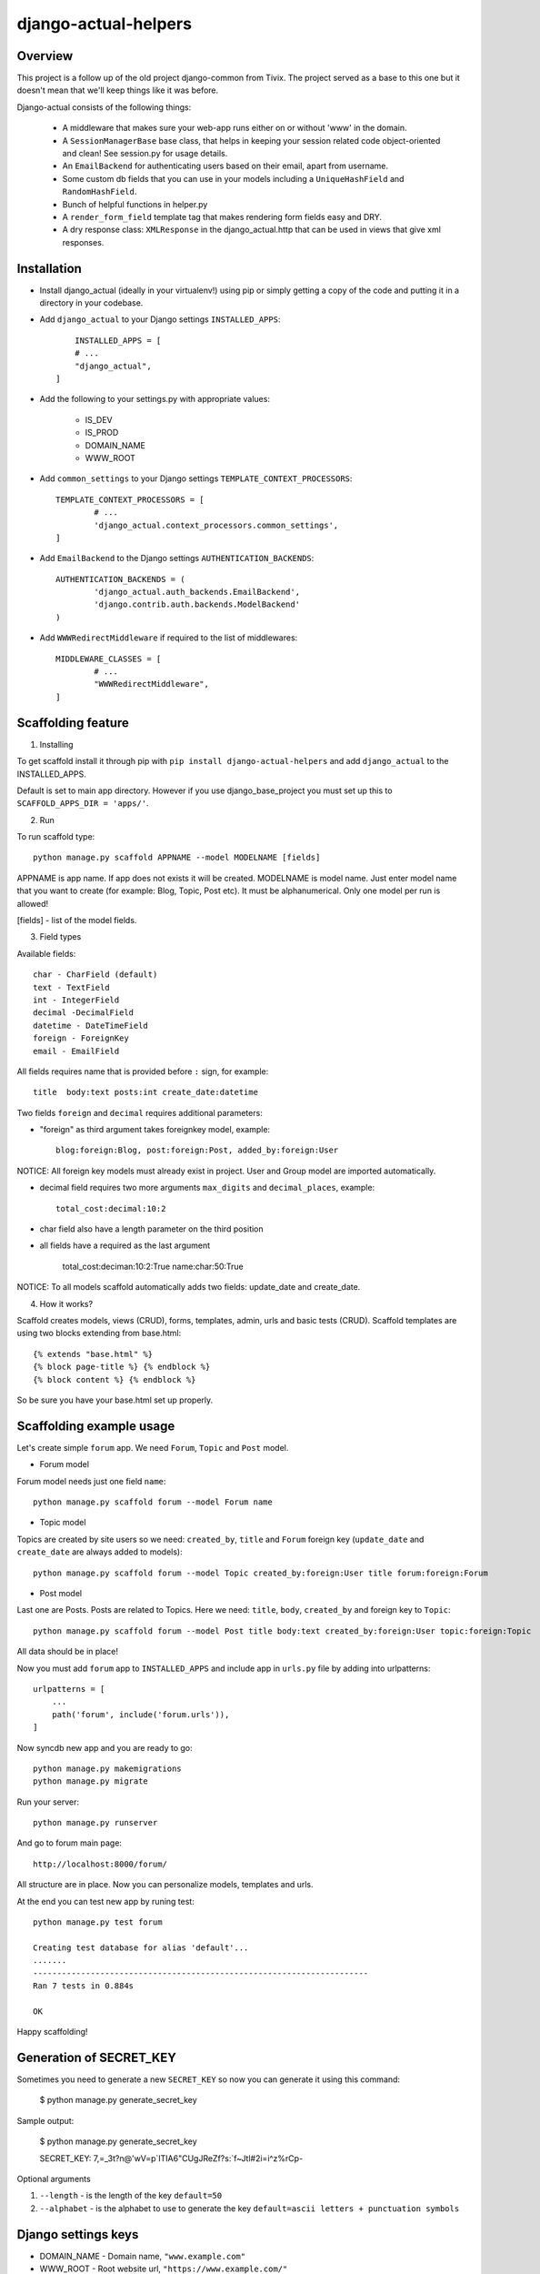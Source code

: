 =====================
django-actual-helpers
=====================

.. image:: https://img.shields.io/pypi/v/django-actual-helpers.svg
   :target: https://pypi.org/project/django-actual-helpers/

.. image:: https://img.shields.io/pypi/dm/django-actual-helpers   
    :alt: PyPI - Downloads

.. image:: https://readthedocs.org/projects/django-actual/badge/?version=latest
    :target: https://django-actual.readthedocs.io/en/latest/?badge=latest
    :alt: Documentation Status

Overview
---------

This project is a follow up of the old project django-common from Tivix. The project served as a base to this one but it doesn't mean that we'll keep things like it was before.

Django-actual consists of the following things:

	- A middleware that makes sure your web-app runs either on or without 'www' in the domain.

	- A ``SessionManagerBase`` base class, that helps in keeping your session related  code object-oriented and clean! See session.py for usage details.

	- An ``EmailBackend`` for authenticating users based on their email, apart from username.

	- Some custom db fields that you can use in your models including a ``UniqueHashField`` and ``RandomHashField``.

	- Bunch of helpful functions in helper.py

	- A ``render_form_field`` template tag that makes rendering form fields easy and DRY.

	- A dry response class: ``XMLResponse`` in the django_actual.http that can be used in views that give xml responses.


Installation
-------------

- Install django_actual (ideally in your virtualenv!) using pip or simply getting a copy of the code and putting it in a directory in your codebase.

- Add ``django_actual`` to your Django settings ``INSTALLED_APPS``::

	INSTALLED_APPS = [
        # ...
        "django_actual",
    ]

- Add the following to your settings.py with appropriate values:

	- IS_DEV
	- IS_PROD
	- DOMAIN_NAME
	- WWW_ROOT

- Add ``common_settings`` to your Django settings ``TEMPLATE_CONTEXT_PROCESSORS``::

	TEMPLATE_CONTEXT_PROCESSORS = [
		# ...
		'django_actual.context_processors.common_settings',
	]

- Add ``EmailBackend`` to the Django settings ``AUTHENTICATION_BACKENDS``::

	AUTHENTICATION_BACKENDS = (
		'django_actual.auth_backends.EmailBackend',
		'django.contrib.auth.backends.ModelBackend'
	)

- Add ``WWWRedirectMiddleware`` if required to the list of middlewares::

	MIDDLEWARE_CLASSES = [
		# ...
		"WWWRedirectMiddleware",
	]

Scaffolding feature
-------------------

1. Installing

To get scaffold install it through pip with ``pip install django-actual-helpers`` and add ``django_actual`` to the INSTALLED_APPS.

Default is set to main app directory. However if you use django_base_project you must set up this to ``SCAFFOLD_APPS_DIR = 'apps/'``.

2. Run

To run scaffold type::

    python manage.py scaffold APPNAME --model MODELNAME [fields]

APPNAME is app name. If app does not exists it will be created.
MODELNAME is model name. Just enter model name that you want to create (for example: Blog, Topic, Post etc). It must be alphanumerical. Only one model per run is allowed!

[fields] - list of the model fields.

3. Field types

Available fields::

    char - CharField (default)
    text - TextField
    int - IntegerField
    decimal -DecimalField
    datetime - DateTimeField
    foreign - ForeignKey
    email - EmailField

All fields requires name that is provided before ``:`` sign, for example::

    title  body:text posts:int create_date:datetime

Two fields ``foreign`` and ``decimal`` requires additional parameters:

- "foreign" as third argument takes foreignkey model, example::

    blog:foreign:Blog, post:foreign:Post, added_by:foreign:User

NOTICE: All foreign key models must already exist in project. User and Group model are imported automatically.

- decimal field requires two more arguments ``max_digits`` and ``decimal_places``, example::

    total_cost:decimal:10:2

- char field also have a length parameter on the third position

- all fields have a required as the last argument

    total_cost:deciman:10:2:True
    name:char:50:True

NOTICE: To all models scaffold automatically adds two fields: update_date and create_date.

4. How it works?

Scaffold creates models, views (CRUD), forms, templates, admin, urls and basic tests (CRUD). Scaffold templates are using two blocks extending from base.html::

    {% extends "base.html" %}
    {% block page-title %} {% endblock %}
    {% block content %} {% endblock %}

So be sure you have your base.html set up properly.

Scaffolding example usage
-------------------------

Let's create simple ``forum`` app. We need ``Forum``, ``Topic`` and ``Post`` model.

- Forum model

Forum model needs just one field ``name``::

    python manage.py scaffold forum --model Forum name

- Topic model

Topics are created by site users so we need: ``created_by``, ``title`` and ``Forum`` foreign key (``update_date`` and ``create_date`` are always added to models)::

    python manage.py scaffold forum --model Topic created_by:foreign:User title forum:foreign:Forum

- Post model

Last one are Posts. Posts are related to Topics. Here we need: ``title``, ``body``, ``created_by`` and foreign key to ``Topic``::

    python manage.py scaffold forum --model Post title body:text created_by:foreign:User topic:foreign:Topic

All data should be in place!

Now you must add ``forum`` app to ``INSTALLED_APPS`` and include app in ``urls.py`` file by adding into urlpatterns::

    urlpatterns = [
        ...
        path('forum', include('forum.urls')),
    ]

Now syncdb new app and you are ready to go::

    python manage.py makemigrations
    python manage.py migrate

Run your server::

    python manage.py runserver

And go to forum main page::

    http://localhost:8000/forum/

All structure are in place. Now you can personalize models, templates and urls.

At the end you can test new app by runing test::

    python manage.py test forum

    Creating test database for alias 'default'...
    .......
    ----------------------------------------------------------------------
    Ran 7 tests in 0.884s

    OK

Happy scaffolding!

Generation of SECRET_KEY
------------------------

Sometimes you need to generate a new ``SECRET_KEY`` so now you can generate it using this command:

    $ python manage.py generate_secret_key

Sample output:

    $ python manage.py generate_secret_key

    SECRET_KEY: 7,=_3t?n@'wV=p`ITIA6"CUgJReZf?s:\`f~Jtl#2i=i^z%rCp-


Optional arguments

1. ``--length`` - is the length of the key ``default=50``
2. ``--alphabet`` - is the alphabet to use to generate the key ``default=ascii letters + punctuation symbols``

Django settings keys
--------------------

- DOMAIN_NAME - Domain name, ``"www.example.com"``
- WWW_ROOT - Root website url, ``"https://www.example.com/"``
- IS_DEV - Current environment is development environment
- IS_PROD - Current environment is production environment


This open-source app is brought to you by Sipmann, Inc. ( http://sipmann.com/ )


Changelog
=========

0.9.3
------
    - Changed the minimum Django version to 3.X. Version 2 might work (but not tested)
    - Removed unused things
    - Add __str__ to generated models
    - Bootstrap layout to the templates